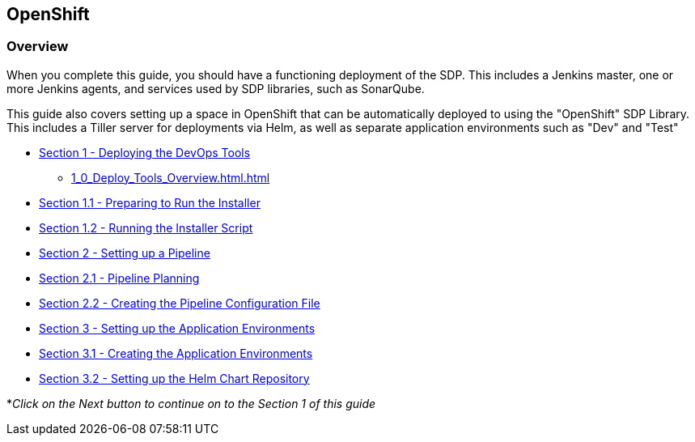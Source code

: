 == OpenShift

=== Overview

When you complete this guide, you should have a functioning deployment
of the SDP. This includes a Jenkins master, one or more Jenkins agents,
and services used by SDP libraries, such as SonarQube.

This guide also covers setting up a space in OpenShift that can be
automatically deployed to using the "OpenShift" SDP Library. This
includes a Tiller server for deployments via Helm, as well as separate
application environments such as "Dev" and "Test"


* link:1_0_Deploy_Tools_Overview.html[Section 1 - Deploying the DevOps Tools] +
** <<1_0_Deploy_Tools_Overview.html#Before You Begin>>
* link:1_1_Prepare_To_Install.html[Section 1.1 - Preparing to Run the Installer] +
* link:1_2_Run_Installer.html[Section 1.2 - Running the Installer Script] +
* link:2_0_Pipeline_Config_Overview.html[Section 2 - Setting up a Pipeline] +
* link:2_1_Pipeline_Planning.html[Section 2.1 - Pipeline Planning] +
* link:2_2_Pipeline_Config.html[Section 2.2 - Creating the Pipeline Configuration File] +
* link:3_0_Application_Environment_Overview.html[Section 3 - Setting up the Application Environments] +
* link:3_1_Application_Environments.html[Section 3.1 - Creating the Application Environments] +
* link:3_2_Helm_Chart_Repo.html[Section 3.2 - Setting up the Helm Chart Repository] +

*_Click on the Next button to continue on to the Section 1 of this
guide_
